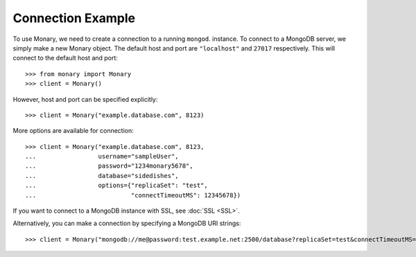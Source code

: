 Connection Example
------------------
To use Monary, we need to create a connection to a running ``mongod``.
instance. To connect to a MongoDB server, we simply make a new Monary object.
The default host and port are ``"localhost"`` and ``27017`` respectively. This
will connect to the default host and port::

    >>> from monary import Monary
    >>> client = Monary()

However, host and port can be specified explicitly::

    >>> client = Monary("example.database.com", 8123)

More options are available for connection::

    >>> client = Monary("example.database.com", 8123,
    ...                 username="sampleUser",
    ...                 password="1234monary5678",
    ...                 database="sidedishes",
    ...                 options={"replicaSet": "test",
    ...                          "connectTimeoutMS": 12345678})


If you want to connect to a MongoDB instance with SSL, see :doc:`SSL <SSL>`.


Alternatively, you can make a connection by specifying a MongoDB URI strings::

    >>> client = Monary("mongodb://me@password:test.example.net:2500/database?replicaSet=test&connectTimeoutMS=300000")

.. seealso::

    The `MongoDB connection string format
    <http://docs.mongodb.org/manual/reference/connection-string/>`_ for more
    information about how these URI's are formatted.